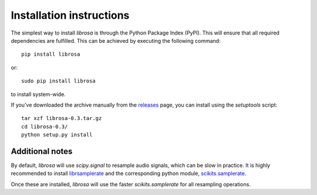 Installation instructions
=========================

The simplest way to install *librosa* is through the Python Package Index (PyPI).  This
will ensure that all required dependencies are fulfilled.  This can be achieved by
executing the following command::

    pip install librosa

or::

    sudo pip install librosa

to install system-wide.

If you've downloaded the archive manually from the `releases
<https://github.com/bmcfee/librosa/releases/>`_ page, you can install using the
`setuptools` script::

    tar xzf librosa-0.3.tar.gz
    cd librosa-0.3/
    python setup.py install

Additional notes
----------------

By default, *librosa* will use `scipy.signal` to resample audio signals, which can 
be slow in practice.  It is highly recommended to install `librsamplerate
<http://www.mega-nerd.com/SRC/>`_ and the corresponding python module,
`scikits.samplerate <https://pypi.python.org/pypi/scikits.samplerate>`_.  

Once these are installed, *librosa* will use the faster `scikits.samplerate` for all 
resampling operations.
